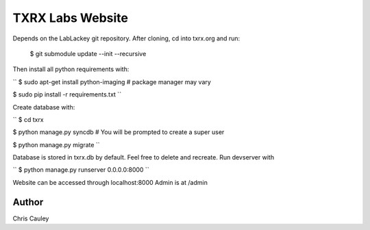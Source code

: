========
TXRX Labs Website
========

Depends on the LabLackey git repository. After cloning, cd into txrx.org and run:

    $ git submodule update --init --recursive


Then install all python requirements with:


``
$ sudo apt-get install python-imaging    # package manager may vary

$ sudo pip install -r requirements.txt
``

Create database with:

``
$ cd txrx

$ python manage.py syncdb    # You will be prompted to create a super user

$ python manage.py migrate
``

Database is stored in txrx.db by default. Feel free to delete and recreate.
Run devserver with

``
$ python manage.py runserver 0.0.0.0:8000
``

Website can be accessed through localhost:8000
Admin is at /admin 

Author
======
Chris Cauley
